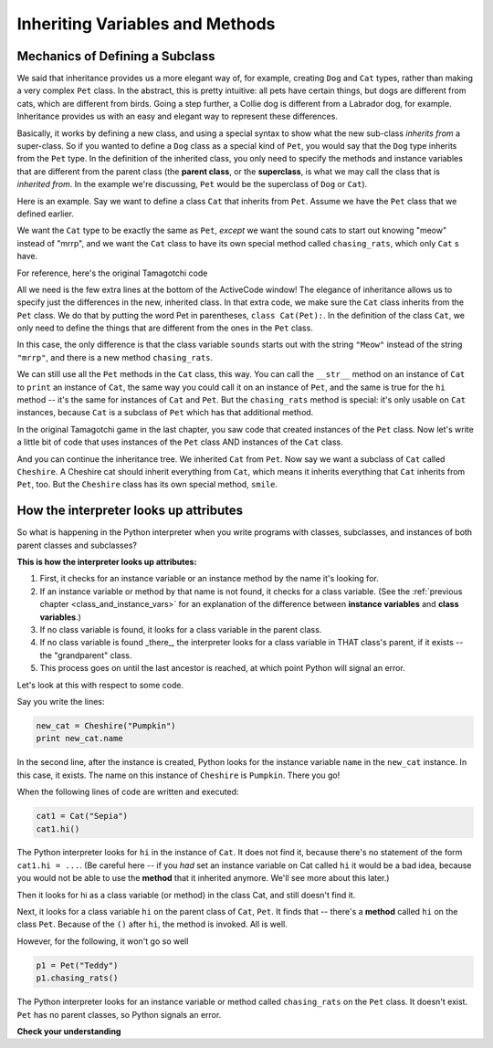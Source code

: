 ..  Copyright (C)  Paul Resnick.  Permission is granted to copy, distribute
    and/or modify this document under the terms of the GNU Free Documentation
    License, Version 1.3 or any later version published by the Free Software
    Foundation; with Invariant Sections being Forward, Prefaces, and
    Contributor List, no Front-Cover Texts, and no Back-Cover Texts.  A copy of
    the license is included in the section entitled "GNU Free Documentation
    License".


Inheriting Variables and Methods
================================

.. index:: Mechanics of defining a subclass

Mechanics of Defining a Subclass
--------------------------------

We said that inheritance provides us a more elegant way of, for example, creating  ``Dog`` and ``Cat`` types, rather than making a very complex ``Pet`` class. In the abstract, this is pretty intuitive: all pets have certain things, but dogs are different from cats, which are different from birds. Going a step further, a Collie dog is different from a Labrador dog, for example. Inheritance provides us with an easy and elegant way to represent these differences.

Basically, it works by defining a new class, and using a special syntax to show what the new sub-class *inherits from* a super-class. So if you wanted to define a ``Dog`` class as a special kind of ``Pet``, you would say that the ``Dog`` type inherits from the ``Pet`` type. In the definition of the inherited class, you only need to specify the methods and instance variables that are different from the parent class (the **parent class**, or the **superclass**,  is what we may call the class that is *inherited from*. In the example we're discussing, ``Pet`` would be the superclass of ``Dog`` or ``Cat``).

Here is an example. Say we want to define a class ``Cat`` that inherits from ``Pet``. Assume we have the ``Pet`` class that we defined earlier.

We want the ``Cat`` type to be exactly the same as ``Pet``, *except* we want the sound cats to start out knowing "meow" instead of "mrrp", and we want the ``Cat`` class to have its own special method called ``chasing_rats``, which only ``Cat`` s have.

For reference, here's the original Tamagotchi code


.. activecode:: inheritance_cat_example
    :nocanvas:

    from random import randrange

    # Here's the original Pet class
    class Pet():
        boredom_decrement = 4
        hunger_decrement = 6
        boredom_threshold = 5
        hunger_threshold = 10
        sounds = ['Mrrp']
        def __init__(self, name = "Kitty"):
            self.name = name
            self.hunger = randrange(self.hunger_threshold)
            self.boredom = randrange(self.boredom_threshold)
            self.sounds = self.sounds[:]  # copy the class attribute, so that when we make changes to it, we won't affect the other Pets in the class

        def clock_tick(self):
            self.boredom += 1
            self.hunger += 1

        def mood(self):
            if self.hunger <= self.hunger_threshold and self.boredom <= self.boredom_threshold:
                return "happy"
            elif self.hunger > self.hunger_threshold:
                return "hungry"
            else:
                return "bored"

        def __str__(self):
            state = "     I'm " + self.name + ". "
            state += " I feel " + self.mood() + ". "
            # state += "Hunger %d Boredom %d Words %s" % (self.hunger, self.boredom, self.sounds)
            return state

        def hi(self):
            print self.sounds[randrange(len(self.sounds))]
            self.reduce_boredom()

        def teach(self, word):
            self.sounds.append(word)
            self.reduce_boredom()

        def feed(self):
            self.reduce_hunger()

        def reduce_hunger(self):
            self.hunger = max(0, self.hunger - self.hunger_decrement)

        def reduce_boredom(self):
            self.boredom = max(0, self.boredom - self.boredom_decrement)

    # Here's the new definition of class Cat, a subclass of Pet.
    class Cat(Pet): # the class name that the new class inherits from goes in the parentheses, like so.
        sounds = ['Meow']

        def chasing_rats(self):
            return "What are you doing, Pinky? Taking over the world?!"


All we need is the few extra lines at the bottom of the ActiveCode window! The elegance of inheritance allows us to specify just the differences in the new, inherited class. In that extra code, we make sure the ``Cat`` class inherits from the ``Pet`` class. We do that by putting the word Pet in parentheses, ``class Cat(Pet):``. In the definition of the class ``Cat``, we only need to define the things that are different from the ones in the ``Pet`` class.

In this case, the only difference is that the class variable ``sounds`` starts out with the string ``"Meow"`` instead of the string ``"mrrp"``, and there is a new method ``chasing_rats``.

We can still use all the ``Pet`` methods in the ``Cat`` class, this way. You can call the ``__str__`` method on an instance of ``Cat`` to ``print`` an instance of ``Cat``, the same way you could call it on an instance of ``Pet``, and the same is true for the ``hi`` method -- it's the same for instances of ``Cat`` and ``Pet``. But the ``chasing_rats`` method is special: it's only usable on ``Cat`` instances, because ``Cat`` is a subclass of ``Pet`` which has that additional method.

In the original Tamagotchi game in the last chapter, you saw code that created instances of the ``Pet`` class. Now let's write a little bit of code that uses instances of the ``Pet`` class AND instances of the ``Cat`` class.

.. activecode:: tamagotchi_2
    :nocanvas:
    :include: inheritance_cat_example

    p1 = Pet("Fido")
    print p1 # we've seen this stuff before!

    p1.feed()
    p1.hi()
    print p1

    cat1 = Cat("Fluffy")
    print cat1 # this uses the same __str__ method as the Pets do

    cat1.feed() # Totally fine, because the cat class inherits from the Pet class!
    cat1.hi()
    print cat1

    print cat1.chasing_rats() 

    #print p1.chasing_rats() # This line will give us an error. The Pet class doesn't have this method!

And you can continue the inheritance tree. We inherited ``Cat`` from ``Pet``. Now say we want a subclass of ``Cat`` called ``Cheshire``. A Cheshire cat should inherit everything from ``Cat``, which means it inherits everything that ``Cat`` inherits from ``Pet``, too. But the ``Cheshire`` class has its own special method, ``smile``.

.. activecode:: inheritance_cheshire_example
    :nocanvas:
    :include: inheritance_cat_example

    class Cheshire(Cat): # this inherits from Cat, which inherits from Pet

        def smile(self): # this method is specific to instances of Cheshire
            print ":D :D :D"

    # Let's try it with instances.
    cat1 = Cat("Fluffy")
    cat1.feed() # Totally fine, because the cat class inherits from the Pet class!
    cat1.hi() # Uses the special Cat hello.
    print cat1

    print cat1.chasing_rats() 

    new_cat = Cheshire("Pumpkin") # create a Cheshire cat instance with name "Pumpkin"
    new_cat.hi() # same as Cat!
    new_cat.chasing_rats() # OK, because Cheshire inherits from Cat
    new_cat.smile() # Only for Cheshire instances (and any classes that you make inherit from Cheshire)

    # cat1.smile() # This line would give you an error, because the Cat class does not have this method!

    # None of the subclass methods can be used on the parent class, though.
    p1 = Pet("Teddy")
    p1.hi() # just the regular Pet hello
    #p1.chasing_rats() # This will give you an error -- this method doesn't exist on instances of the Pet class.
    #p1.smile() # This will give you an error, too. This method does not exist on instances of the Pet class.


How the interpreter looks up attributes
---------------------------------------

So what is happening in the Python interpreter when you write programs with classes, subclasses, and instances of both parent classes and subclasses?

**This is how the interpreter looks up attributes:**

1. First, it checks for an instance variable or an instance method by the name it's looking for.
2. If an instance variable or method by that name is not found, it checks for a class variable. (See the :ref:`previous chapter <class_and_instance_vars>` for an explanation of the difference between **instance variables** and **class variables**.)
3. If no class variable is found, it looks for a class variable in the parent class.
4. If no class variable is found _there_, the interpreter looks for a class variable in THAT class's parent, if it exists -- the "grandparent" class.
5. This process goes on until the last ancestor is reached, at which point Python will signal an error.

Let's look at this with respect to some code.

Say you write the lines:

.. code:: python

    new_cat = Cheshire("Pumpkin")
    print new_cat.name

In the second line, after the instance is created, Python looks for the instance variable ``name`` in the ``new_cat`` instance.  In this case, it exists. The name on this instance of ``Cheshire`` is ``Pumpkin``. There you go!

When the following lines of code are written and executed:

.. code:: python

    cat1 = Cat("Sepia")
    cat1.hi()

The Python interpreter looks for ``hi`` in the instance of ``Cat``. It does not find it, because there's no statement of the form ``cat1.hi = ...``. (Be careful here -- if you *had* set an instance variable on Cat called ``hi`` it would be a bad idea, because you would not be able to use the **method** that it inherited anymore. We'll see more about this later.)

Then it looks for hi as a class variable (or method) in the class Cat, and still doesn't find it.

Next, it looks for a class variable ``hi`` on the parent class of ``Cat``, ``Pet``. It finds that -- there's a **method** called ``hi`` on the class ``Pet``. Because of the ``()`` after ``hi``, the method is invoked. All is well.

However, for the following, it won't go so well

.. code:: python

    p1 = Pet("Teddy")
    p1.chasing_rats()

The Python interpreter looks for an instance variable or method called ``chasing_rats`` on the ``Pet`` class. It doesn't exist. ``Pet`` has no parent classes, so Python signals an error.

**Check your understanding**

.. mchoice:: question_inheritance_1
   :answer_a: 1
   :answer_b: 2
   :answer_c: 3
   :answer_d: 4
   :correct: d
   :feedback_a: Neither Cheshire nor Cat defines an __init__ constructor method, so the grandaprent class, Pet, will have it's __init__ method called. Check how many instance variables it sets.
   :feedback_b: Neither Cheshire nor Cat defines an __init__ constructor method, so the grandaprent class, Pet, will have it's __init__ method called. Check how many instance variables it sets.
   :feedback_c: Neither Cheshire nor Cat defines an __init__ constructor method, so the grandaprent class, Pet, will have it's __init__ method called. Check how many instance variables it sets.
   :feedback_d: Neither Cheshire nor Cat defines an __init__ constructor method, so the grandaprent class, Pet, will have it's __init__ method called. That constructor method sets the instance variables name, hunger, boredom, and sounds.
   
   After you run the code, ``new_cat = Cheshire("Pumpkin")``, how many instance variables exist for the new_cat instance of Cheshire?

.. mchoice:: question_inheritance_2
   :answer_a: We are Siamese if you please. We are Siamese if you don’t please.
   :answer_b: Error
   :answer_c: Pumpkin
   :answer_d: Nothing. There’s no print statement.
   :correct: b
   :feedback_a: another_cat is an instance of Siamese, so its song() method is invoked.
   :feedback_b: another_cat is an instance of Siamese, so its song() method is invoked.
   :feedback_c: This would print if the statement was print new_cat.name.
   :feedback_d: There is a print statement in the method definition.

   What would print after running the following code:

   .. code-block:: python

     new_cat = Cheshire("Pumpkin”)
     class Siamese(Cat):
       def song(self):
         print "We are Siamese if you please. We are Siamese if you don’t please."
     another_cat = Siamese("Lady")
     another_cat.song()


 .. mchoice:: question_inheritance_3
   :answer_a: We are Siamese if you please. We are Siamese if you don’t please.
   :answer_b: Error
   :answer_c: Pumpkin
   :answer_d: Nothing. There’s no print statement.
   :correct: b
   :feedback_a: You cannot invoke methods defined in the Siamese class on an instance of the Cheshire class. Both are subclasses of Cat, but Cheshire is not a subclass of Siamese, so it doesn't inherit its methods.
   :feedback_b: You cannot invoke methods defined in the Siamese class on an instance of the Cheshire class. Both are subclasses of Cat, but Cheshire is not a subclass of Siamese, so it doesn't inherit its methods.
   :feedback_c: This would print if the statement was print new_cat.name.
   :feedback_d: There is a print statement in the method definition for Siamese.

   What would print after running the following code:

   .. code-block:: python

     new_cat = Cheshire("Pumpkin”)
     class Siamese(Cat):
       def song(self):
         print "We are Siamese if you please. We are Siamese if you don’t please."
     another_cat = Siamese("Lady")
     new_cat.song()


